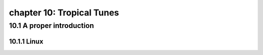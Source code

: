 chapter 10: Tropical Tunes
=============================


10.1 A proper introduction
---------------------------------

10.1.1 Linux
~~~~~~~~~~~~~~~~

